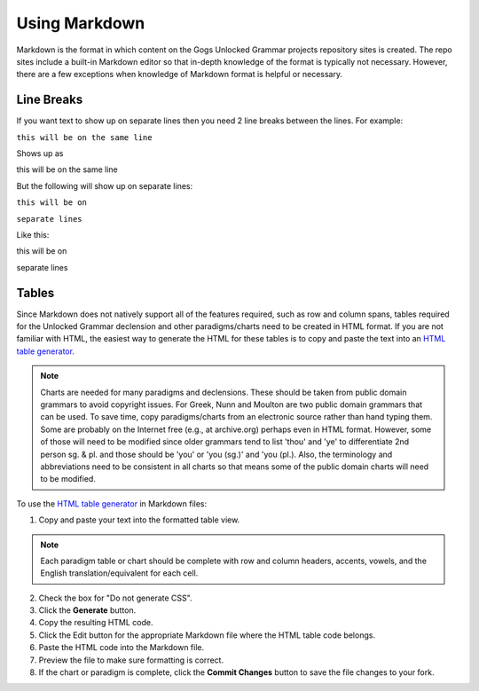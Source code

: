 Using Markdown
==============

Markdown is the format in which content on the Gogs Unlocked Grammar projects repository sites is created. The repo sites include a built-in Markdown editor so that in-depth knowledge of the format is typically not necessary. However, there are a few exceptions when knowledge of Markdown format is helpful or necessary.

Line Breaks
-----------

If you want text to show up on separate lines then you need 2 line breaks between the lines.  For example:

``this will be on
the same line``

Shows up as

this will be on
the same line

But the following will show up on separate lines:

``this will be on``

``separate lines``

Like this:

this will be on

separate lines


Tables
------

Since Markdown does not natively support all of the features required, such as row and column spans, tables required for the Unlocked Grammar declension and other paradigms/charts need to be created in HTML format. If you are not familiar with HTML, the easiest way to generate the HTML for these tables is to copy and paste the text into an `HTML table generator <http://www.tablesgenerator.com/html_tables#>`_. 

.. note:: Charts are needed for many paradigms and declensions. These should be taken from public domain grammars to avoid copyright issues. For Greek, Nunn and Moulton are two public domain grammars that can be used. To save time, copy paradigms/charts from an electronic source rather than hand typing them. Some are probably on the Internet free (e.g., at archive.org) perhaps even in HTML format. However, some of those will need to be modified since older grammars tend to list 'thou' and 'ye' to differentiate 2nd person sg. & pl. and those should be 'you' or 'you (sg.)' and 'you (pl.). Also, the terminology and abbreviations need to be consistent in all charts so that means some of the public domain charts will need to be modified.

To use the `HTML table generator <http://www.tablesgenerator.com/html_tables#>`_ in Markdown files:

1. Copy and paste your text into the formatted table view.

.. note:: Each paradigm table or chart should be complete with row and column headers, accents, vowels, and the English translation/equivalent for each cell.

2. Check the box for "Do not generate CSS".
3. Click the **Generate** button.
4. Copy the resulting HTML code.
5. Click the Edit button for the appropriate Markdown file where the HTML table code belongs.
6. Paste the HTML code into the Markdown file.
7. Preview the file to make sure formatting is correct.
8. If the chart or paradigm is complete, click the **Commit Changes** button to save the file changes to your fork.

